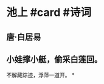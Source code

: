 * 池上 #card #诗词
:PROPERTIES:
:card-last-interval: 4
:card-repeats: 2
:card-ease-factor: 2.46
:card-next-schedule: 2022-06-30T00:29:57.435Z
:card-last-reviewed: 2022-06-26T00:29:57.435Z
:card-last-score: 5
:END:
** 唐·白居易
** 小娃撑小艇，偷采白莲回。
不解藏踪迹，浮萍一道开。
*